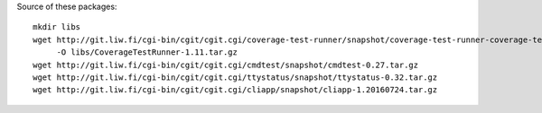 Source of these packages::

    mkdir libs
    wget http://git.liw.fi/cgi-bin/cgit/cgit.cgi/coverage-test-runner/snapshot/coverage-test-runner-coverage-test-runner-1.11.tar.gz \
         -O libs/CoverageTestRunner-1.11.tar.gz
    wget http://git.liw.fi/cgi-bin/cgit/cgit.cgi/cmdtest/snapshot/cmdtest-0.27.tar.gz
    wget http://git.liw.fi/cgi-bin/cgit/cgit.cgi/ttystatus/snapshot/ttystatus-0.32.tar.gz
    wget http://git.liw.fi/cgi-bin/cgit/cgit.cgi/cliapp/snapshot/cliapp-1.20160724.tar.gz

